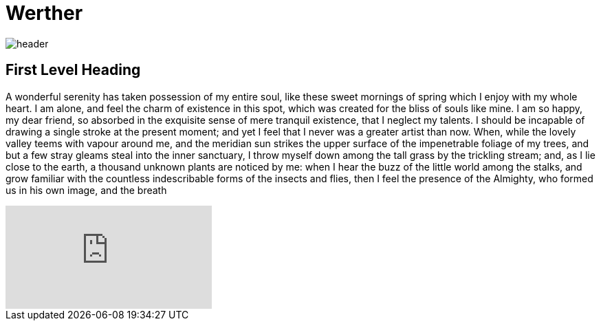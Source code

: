 = Werther 

:published_at: 2015-12-31

image::header.jpg[]

== First Level Heading

A wonderful serenity has taken possession of my entire soul, like these sweet mornings of spring which I enjoy with my whole heart. I am alone, and feel the charm of existence in this spot, which was created for the bliss of souls like mine. I am so happy, my dear friend, so absorbed in the exquisite sense of mere tranquil existence, that I neglect my talents. I should be incapable of drawing a single stroke at the present moment; and yet I feel that I never was a greater artist than now. When, while the lovely valley teems with vapour around me, and the meridian sun strikes the upper surface of the impenetrable foliage of my trees, and but a few stray gleams steal into the inner sanctuary, I throw myself down among the tall grass by the trickling stream; and, as I lie close to the earth, a thousand unknown plants are noticed by me: when I hear the buzz of the little world among the stalks, and grow familiar with the countless indescribable forms of the insects and flies, then I feel the presence of the Almighty, who formed us in his own image, and the breath

video::KCylB780zSM[youtube]